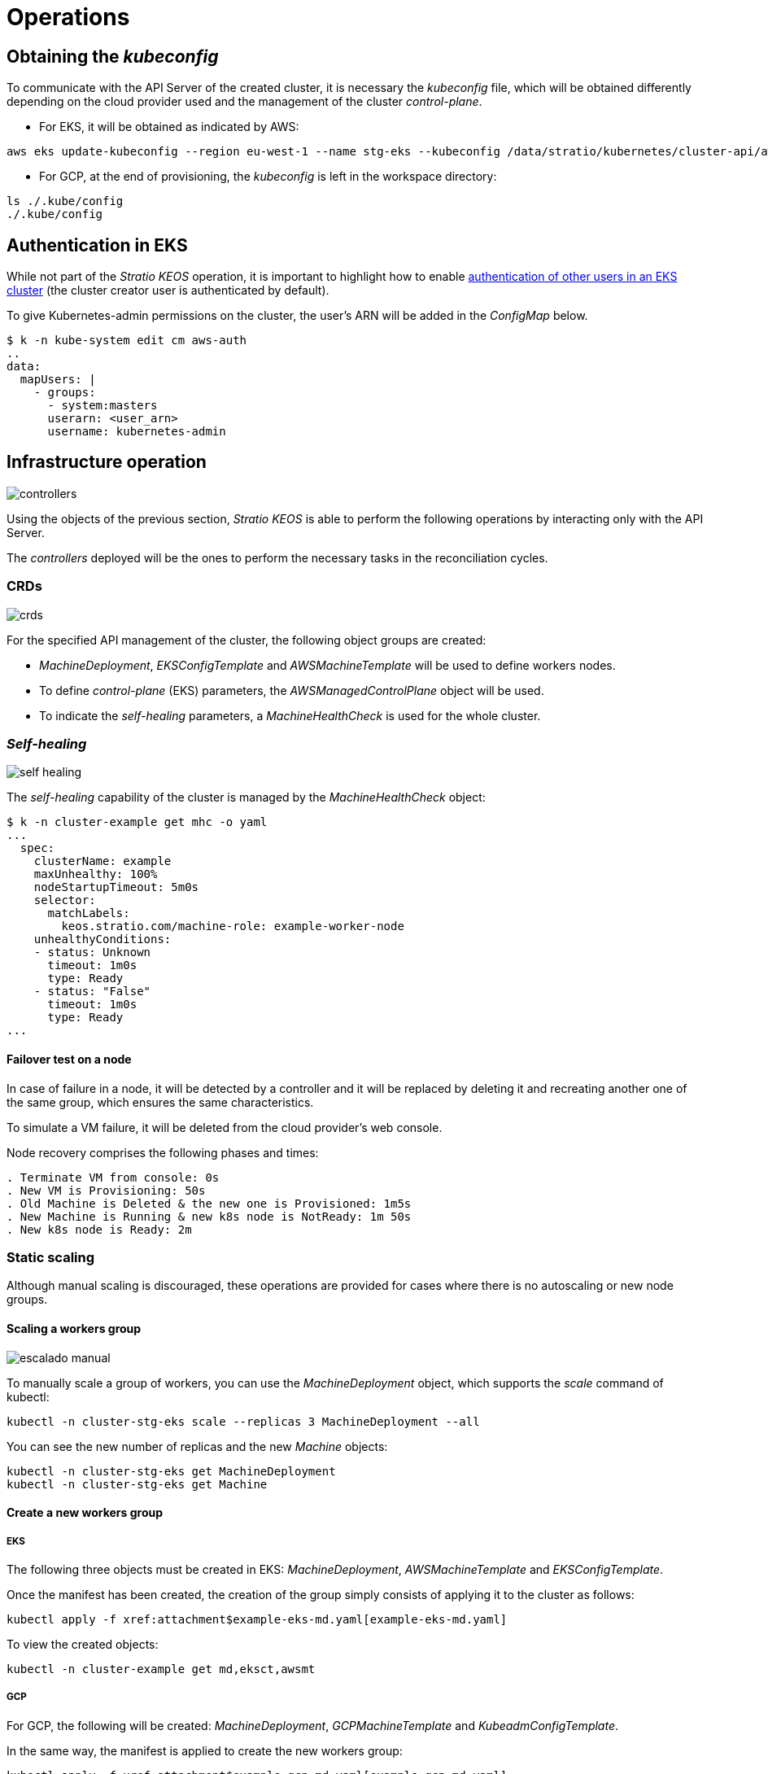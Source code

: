 = Operations

== Obtaining the _kubeconfig_

To communicate with the API Server of the created cluster, it is necessary the _kubeconfig_ file, which will be obtained differently depending on the cloud provider used and the management of the cluster _control-plane_.

* For EKS, it will be obtained as indicated by AWS:

[source,bash]
-----
aws eks update-kubeconfig --region eu-west-1 --name stg-eks --kubeconfig /data/stratio/kubernetes/cluster-api/aws/workspace/stg-eks.kubeconfig
-----

* For GCP, at the end of provisioning, the _kubeconfig_ is left in the workspace directory:

[source,bash]
-----
ls ./.kube/config
./.kube/config
-----

== Authentication in EKS

While not part of the _Stratio KEOS_ operation, it is important to highlight how to enable https://docs.aws.amazon.com/eks/latest/userguide/add-user-role.html[authentication of other users in an EKS cluster] (the cluster creator user is authenticated by default).

To give Kubernetes-admin permissions on the cluster, the user's ARN will be added in the _ConfigMap_ below.

[source,bash]
----
$ k -n kube-system edit cm aws-auth
..
data:
  mapUsers: |
    - groups:
      - system:masters
      userarn: <user_arn>
      username: kubernetes-admin
----

== Infrastructure operation

image::controllers.png[]

Using the objects of the previous section, _Stratio KEOS_ is able to perform the following operations by interacting only with the API Server.

The _controllers_ deployed will be the ones to perform the necessary tasks in the reconciliation cycles.

=== CRDs

image::crds.png[]

For the specified API management of the cluster, the following object groups are created:

- _MachineDeployment_, _EKSConfigTemplate_ and _AWSMachineTemplate_ will be used to define workers nodes.
- To define _control-plane_ (EKS) parameters, the _AWSManagedControlPlane_ object will be used.
- To indicate the _self-healing_ parameters, a _MachineHealthCheck_ is used for the whole cluster.

=== _Self-healing_

image::self-healing.png[]

The _self-healing_ capability of the cluster is managed by the _MachineHealthCheck_ object:

[source,bash]
----
$ k -n cluster-example get mhc -o yaml
...
  spec:
    clusterName: example
    maxUnhealthy: 100%
    nodeStartupTimeout: 5m0s
    selector:
      matchLabels:
        keos.stratio.com/machine-role: example-worker-node
    unhealthyConditions:
    - status: Unknown
      timeout: 1m0s
      type: Ready
    - status: "False"
      timeout: 1m0s
      type: Ready
...
----

==== Failover test on a node

In case of failure in a node, it will be detected by a controller and it will be replaced by deleting it and recreating another one of the same group, which ensures the same characteristics.

To simulate a VM failure, it will be deleted from the cloud provider's web console.

Node recovery comprises the following phases and times:

[source,bash]
----
. Terminate VM from console: 0s
. New VM is Provisioning: 50s
. Old Machine is Deleted & the new one is Provisioned: 1m5s
. New Machine is Running & new k8s node is NotReady: 1m 50s
. New k8s node is Ready: 2m
----

=== Static scaling

Although manual scaling is discouraged, these operations are provided for cases where there is no autoscaling or new node groups.

==== Scaling a workers group

image::escalado-manual.png[]

To manually scale a group of workers, you can use the _MachineDeployment_ object, which supports the _scale_ command of kubectl:

[source,bash]
----
kubectl -n cluster-stg-eks scale --replicas 3 MachineDeployment --all
----

You can see the new number of replicas and the new _Machine_ objects:

[source,bash]
----
kubectl -n cluster-stg-eks get MachineDeployment
kubectl -n cluster-stg-eks get Machine
----

==== Create a new workers group

===== EKS

The following three objects must be created in EKS: _MachineDeployment_, _AWSMachineTemplate_ and _EKSConfigTemplate_.

Once the manifest has been created, the creation of the group simply consists of applying it to the cluster as follows:

[source,bash]
----
kubectl apply -f xref:attachment$example-eks-md.yaml[example-eks-md.yaml]
----

To view the created objects:

[source,bash]
----
kubectl -n cluster-example get md,eksct,awsmt
----

===== GCP

For GCP, the following will be created: _MachineDeployment_, _GCPMachineTemplate_ and _KubeadmConfigTemplate_.

In the same way, the manifest is applied to create the new workers group:

[source,bash]
----
kubectl apply -f xref:attachment$example-gcp-md.yaml[example-gcp-md.yaml]
----

To see the created objects:

[source,bash]
----
kubectl -n cluster-example get md,gcpmachinetemplate,kubeadmconfigtemplate
----

==== Vertical scaling

Vertical scaling of a node group can be done in several ways, all of which will start by changing the instance type of the `<infra-controller>MachineTemplate` object.

TIP: Although the official guidelines require creating a new `<infra-controller>MachineTemplate` and referencing it from the _MachineDeployment_, this option is not recommended. It prevents maintaining naming consistency between the objects that manage the node groups.

The recommended method is based on 3 simple steps:

. specify the new instance type in `<infra-controller>MachineTemplate` (_spec.template.spec.instanceType_). In some vendors, this object will have to be deleted and created anew.
. Get the version of the new `<infra-controller>MachineTemplate` object (_metadata.resourceVersion_).
. Edit the _MachineDeployment_ by updating the version obtained in the previous step (_spec.template.spec.infrastructureRef.resourceVersion_).

An example of an EKS cluster would be as follows:

[source,bash]
----
export MACHINE_TYPE="t3.medium"
export MACHINE_DEPLOYMENT="stg-eks-xlarge-md-2"
export NAMESPACE="cluster-stg-eks"

$ k -n $NAMESPACE patch awsmt $MACHINE_DEPLOYMENT --type merge -p "{\"spec\": {\"template\": {\"spec\": {\"instanceType\": "$MACHINE_TYPE"}}}}"

$ RESOURCE_VERSION=$(k -n $NAMESPACE get awsmt $MACHINE_DEPLOYMENT -o json | jq -r .metadata.resourceVersion)

$ k -n $NAMESPACE patch md $MACHINE_DEPLOYMENT --type merge -p "{\"spec\": {\"template\": {\"spec\": {\"infrastructureRef\": {\"resourceVersion\": \"$RESOURCE_VERSION\"}}}}}"
----

=== Autoscaling

image::autoescalado.png[]

The _cluster-autoscaler_ is used for node autoscaling. It will detect pods pending execution due to a lack of resources and it will scale groups of nodes according to the deployment filters.

This operation is performed in the API Server. The controllers are in charge of creating the VMs in the cloud provider and adding them to the cluster as Kubernetes worker nodes.

Since the autoscaling is based on the _cluster-autoscaler_, the minimum and maximum will be added in the worker's node group as annotations:

[source,bash]
----
$ kubectl -n cluster-stg-eks edit MachineDeployment demo-eks-md-2

- apiVersion: cluster.x-k8s.io/v1beta1
  kind: MachineDeployment
  metadata:
    annotations:
      cluster.x-k8s.io/cluster-api-autoscaler-node-group-max-size: "6"
      cluster.x-k8s.io/cluster-api-autoscaler-node-group-min-size: "2"
  ...
----

==== Test

To test autoscaling, you can create a deployment with enough replicas to prevent them from running on the current nodes:

[source,bash]
----
kubectl create deploy test --replicas 1500 --image nginx:alpine
----

At the end of the test, remove the deployment:

[source,bash]
----
kubectl --kubeconfig demo-eks.kubeconfig delete deploy test
----

==== Logs

The logs of the _cluster-autoscaler_ can be seen from its deployment:

[source,bash]
----
$ k -n kube-system logs -f -l app.kubernetes.io/name=clusterapi-cluster-autoscaler
----

=== Version upgrade

The upgrade of the cluster to a higher version of Kubernetes will be performed in two parts, first the _control-plane_ and, once this is on the new version, the workers nodes.

==== _Control-plane_

image::upgrade-cp.png[]

For the _control-plane_ update, a _spec.version_ patch will be executed on the _AWSManagedControlPlane_ object.

[source,bash]
----
$ kubectl -n cluster-example patch AWSManagedControlPlane example-control-plane --type merge -p '{"spec": {"version": "v1.24.0"}}'
----

==== Workers

image::upgrade-w.png[]

For each group of worker nodes in the cluster, a _spec.template.spec.version_ patch will be executed on the _MachineDeployment_ object corresponding to the group.

[source,bash]
----
$ kubectl -n cluster-example patch MachineDeployment example-md-1 --type merge -p '{"spec": {"template": {"spec": {"version": "v1.24.0"}}}}'
----

NOTE: The controller provisions a new node in the worker's group with the updated version and, once it is ready in Kubernetes, deletes a node with the old version. This way, it always ensures the configured number of nodes.

=== Cluster removal

Prior to the deletion of the cloud provider resources generated by the _cloud provisioner_, you must delete those that have been created by the _keos-installer_ or any external automation.

. A local cluster is created indicating that no objects are generated in the cloud provider.
+
[source,bash]
-----
[local]$ sudo ./bin/cloud-provisioner create cluster --name prod-cluster --descriptor cluster.yaml --vault-password <my-passphrase> --avoid-creation
-----
+
. The management of the cluster worker is moved to the local cluster, using the corresponding _kubeconfig_ (note that for the managed _control-planes_ the _kubeconfig_ of the provider will be needed). To ensure this step, look for the following text in the command output: *Moving Cluster API objects Clusters=1*.
+
[source,bash]
-----
[local]$ sudo clusterctl --kubeconfig $KUBECONFIG move -n cluster-prod-eks --to-kubeconfig /root/.kube/config
-----
+
. The cluster local is accessed locally and the cluster worker is removed.
+
[source,bash]
-----
[local]$ sudo docker exec -ti prod-eks-control-plane bash
root@prod-eks-control-plane:/# k -n cluster-prod-eks delete cl --all
-----
+
. Finally, the cluster local is eliminated.
+
[source,bash]
-----
[local]$ sudo ./bin/cloud-provisioner delete cluster --name prod-eks
-----

